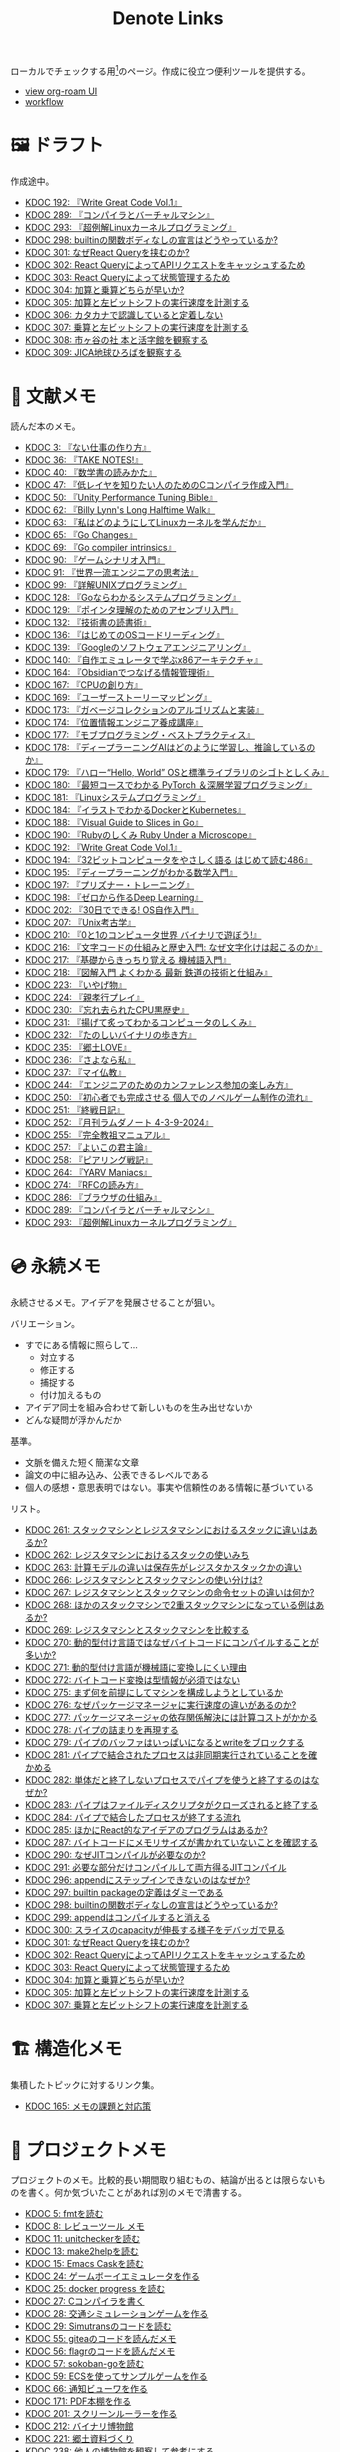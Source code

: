 #+title: Denote Links

ローカルでチェックする用[fn:1]のページ。作成に役立つ便利ツールを提供する。

#+begin_export html
<p>
<img src="https://github.com/kijimaD/roam/actions/workflows/publish.yml/badge.svg"></img>
<img src="https://github.com/kijimaD/roam/actions/workflows/lint.yml/badge.svg"></img>
<img src="https://github.com/kijimaD/roam/actions/workflows/pdf.yml/badge.svg"></img>
</p>
#+end_export

- [[https://kijimad.github.io/roam-ui/][view org-roam UI]]
- [[id:fad0d446-fe06-4614-af63-a0c5ecc11c9c][workflow]]

* 🖼️ ドラフト

作成途中。

#+BEGIN: denote-links :regexp "_draft.*org"
- [[denote:20240617T152502][KDOC 192: 『Write Great Code Vol.1』]]
- [[denote:20241116T014236][KDOC 289: 『コンパイラとバーチャルマシン』]]
- [[denote:20241117T002732][KDOC 293: 『超例解Linuxカーネルプログラミング』]]
- [[denote:20241119T010927][KDOC 298: builtinの関数ボディなしの宣言はどうやっているか?]]
- [[denote:20241121T225809][KDOC 301: なぜReact Queryを挟むのか?]]
- [[denote:20241121T230340][KDOC 302: React QueryによってAPIリクエストをキャッシュするため]]
- [[denote:20241121T230434][KDOC 303: React Queryによって状態管理するため]]
- [[denote:20241122T231155][KDOC 304: 加算と乗算どちらが早いか?]]
- [[denote:20241123T012402][KDOC 305: 加算と左ビットシフトの実行速度を計測する]]
- [[denote:20241123T022106][KDOC 306: カタカナで認識していると定着しない]]
- [[denote:20241123T090824][KDOC 307: 乗算と左ビットシフトの実行速度を計測する]]
- [[denote:20241123T162333][KDOC 308: 市ヶ谷の社 本と活字館を観察する]]
- [[denote:20241123T162415][KDOC 309: JICA地球ひろばを観察する]]
#+END:

* 📖 文献メモ

読んだ本のメモ。

#+BEGIN: denote-links :regexp "_book.*org"
- [[denote:20221027T235104][KDOC 3: 『ない仕事の作り方』]]
- [[denote:20231008T203658][KDOC 36: 『TAKE NOTES!』]]
- [[denote:20231009T192328][KDOC 40: 『数学書の読みかた』]]
- [[denote:20231014T191829][KDOC 47: 『低レイヤを知りたい人のためのCコンパイラ作成入門』]]
- [[denote:20231027T141432][KDOC 50: 『Unity Performance Tuning Bible』]]
- [[denote:20231225T004405][KDOC 62: 『Billy Lynn's Long Halftime Walk』]]
- [[denote:20240105T215847][KDOC 63: 『私はどのようにしてLinuxカーネルを学んだか』]]
- [[denote:20240129T011433][KDOC 65: 『Go Changes』]]
- [[denote:20240203T223724][KDOC 69: 『Go compiler intrinsics』]]
- [[denote:20240212T104959][KDOC 90: 『ゲームシナリオ入門』]]
- [[denote:20240212T234008][KDOC 91: 『世界一流エンジニアの思考法』]]
- [[denote:20240219T221805][KDOC 99: 『詳解UNIXプログラミング』]]
- [[denote:20240324T122926][KDOC 128: 『Goならわかるシステムプログラミング』]]
- [[denote:20240324T214548][KDOC 129: 『ポインタ理解のためのアセンブリ入門』]]
- [[denote:20240327T234430][KDOC 132: 『技術書の読書術』]]
- [[denote:20240401T214231][KDOC 136: 『はじめてのOSコードリーディング』]]
- [[denote:20240427T010358][KDOC 139: 『Googleのソフトウェアエンジニアリング』]]
- [[denote:20240427T113714][KDOC 140: 『自作エミュレータで学ぶx86アーキテクチャ』]]
- [[denote:20240504T163507][KDOC 164: 『Obsidianでつなげる情報管理術』]]
- [[denote:20240505T160356][KDOC 167: 『CPUの創り方』]]
- [[denote:20240509T143103][KDOC 169: 『ユーザーストーリーマッピング』]]
- [[denote:20240513T142542][KDOC 173: 『ガベージコレクションのアルゴリズムと実装』]]
- [[denote:20240515T165029][KDOC 174: 『位置情報エンジニア養成講座』]]
- [[denote:20240523T005146][KDOC 177: 『モブプログラミング・ベストプラクティス』]]
- [[denote:20240523T195352][KDOC 178: 『ディープラーニングAIはどのように学習し、推論しているのか』]]
- [[denote:20240529T002323][KDOC 179: 『ハロー“Hello, World” OSと標準ライブラリのシゴトとしくみ』]]
- [[denote:20240531T103824][KDOC 180: 『最短コースでわかる PyTorch ＆深層学習プログラミング』]]
- [[denote:20240601T120632][KDOC 181: 『Linuxシステムプログラミング』]]
- [[denote:20240605T103458][KDOC 184: 『イラストでわかるDockerとKubernetes』]]
- [[denote:20240608T113006][KDOC 188: 『Visual Guide to Slices in Go』]]
- [[denote:20240612T133312][KDOC 190: 『Rubyのしくみ Ruby Under a Microscope』]]
- [[denote:20240617T152502][KDOC 192: 『Write Great Code Vol.1』]]
- [[denote:20240628T004924][KDOC 194: 『32ビットコンピュータをやさしく語る はじめて読む486』]]
- [[denote:20240629T235112][KDOC 195: 『ディープラーニングがわかる数学入門』]]
- [[denote:20240708T214636][KDOC 197: 『プリズナー・トレーニング』]]
- [[denote:20240709T000150][KDOC 198: 『ゼロから作るDeep Learning』]]
- [[denote:20240717T223527][KDOC 202: 『30日でできる! OS自作入門』]]
- [[denote:20240725T004051][KDOC 207: 『Unix考古学』]]
- [[denote:20240803T161124][KDOC 210: 『0と1のコンピュータ世界 バイナリで遊ぼう!』]]
- [[denote:20240810T122131][KDOC 216: 『文字コードの仕組みと歴史入門: なぜ文字化けは起こるのか』]]
- [[denote:20240810T122445][KDOC 217: 『基礎からきっちり覚える 機械語入門』]]
- [[denote:20240810T122601][KDOC 218: 『図解入門 よくわかる 最新 鉄道の技術と仕組み』]]
- [[denote:20240822T234552][KDOC 223: 『いやげ物』]]
- [[denote:20240822T235059][KDOC 224: 『親孝行プレイ』]]
- [[denote:20240828T192618][KDOC 230: 『忘れ去られたCPU黒歴史』]]
- [[denote:20240829T174031][KDOC 231: 『揚げて炙ってわかるコンピュータのしくみ』]]
- [[denote:20240831T112344][KDOC 232: 『たのしいバイナリの歩き方』]]
- [[denote:20240908T140125][KDOC 235: 『郷土LOVE』]]
- [[denote:20240908T140156][KDOC 236: 『さよなら私』]]
- [[denote:20240908T140226][KDOC 237: 『マイ仏教』]]
- [[denote:20240919T215334][KDOC 244: 『エンジニアのためのカンファレンス参加の楽しみ方』]]
- [[denote:20241005T203404][KDOC 250: 『初心者でも完成させる 個人でのノベルゲーム制作の流れ』]]
- [[denote:20241006T203012][KDOC 251: 『終戦日記』]]
- [[denote:20241009T091810][KDOC 252: 『月刊ラムダノート 4-3-9-2024』]]
- [[denote:20241027T201315][KDOC 255: 『完全教祖マニュアル』]]
- [[denote:20241031T192217][KDOC 257: 『よいこの君主論』]]
- [[denote:20241102T084716][KDOC 258: 『ピアリング戦記』]]
- [[denote:20241103T121759][KDOC 264: 『YARV Maniacs』]]
- [[denote:20241105T170010][KDOC 274: 『RFCの読み方』]]
- [[denote:20241115T135633][KDOC 286: 『ブラウザの仕組み』]]
- [[denote:20241116T014236][KDOC 289: 『コンパイラとバーチャルマシン』]]
- [[denote:20241117T002732][KDOC 293: 『超例解Linuxカーネルプログラミング』]]
#+END:

* 💿 永続メモ

永続させるメモ。アイデアを発展させることが狙い。

バリエーション。

- すでにある情報に照らして...
  - 対立する
  - 修正する
  - 捕捉する
  - 付け加えるもの
- アイデア同士を組み合わせて新しいものを生み出せないか
- どんな疑問が浮かんだか

基準。

- 文脈を備えた短く簡潔な文章
- 論文の中に組み込み、公表できるレベルである
- 個人の感想・意思表明ではない。事実や信頼性のある情報に基づいている

リスト。

#+BEGIN: denote-links :regexp "_permanent.*org"
- [[denote:20241103T093429][KDOC 261: スタックマシンとレジスタマシンにおけるスタックに違いはあるか?]]
- [[denote:20241103T102927][KDOC 262: レジスタマシンにおけるスタックの使いみち]]
- [[denote:20241103T103630][KDOC 263: 計算モデルの違いは保存先がレジスタかスタックかの違い]]
- [[denote:20241104T003113][KDOC 266: レジスタマシンとスタックマシンの使い分けは?]]
- [[denote:20241104T003226][KDOC 267: レジスタマシンとスタックマシンの命令セットの違いは何か?]]
- [[denote:20241104T003551][KDOC 268: ほかのスタックマシンで2重スタックマシンになっている例はあるか?]]
- [[denote:20241104T011233][KDOC 269: レジスタマシンとスタックマシンを比較する]]
- [[denote:20241104T091512][KDOC 270: 動的型付け言語ではなぜバイトコードにコンパイルすることが多いか?]]
- [[denote:20241104T093353][KDOC 271: 動的型付け言語が機械語に変換しにくい理由]]
- [[denote:20241104T143835][KDOC 272: バイトコード変換は型情報が必須ではない]]
- [[denote:20241107T232232][KDOC 275: まず何を前提にしてマシンを構成しようとしているか]]
- [[denote:20241109T111953][KDOC 276: なぜパッケージマネージャに実行速度の違いがあるのか?]]
- [[denote:20241109T113144][KDOC 277: パッケージマネージャの依存関係解決には計算コストがかかる]]
- [[denote:20241109T134521][KDOC 278: パイプの詰まりを再現する]]
- [[denote:20241109T135333][KDOC 279: パイプのバッファはいっぱいになるとwriteをブロックする]]
- [[denote:20241109T173824][KDOC 281: パイプで結合されたプロセスは非同期実行されていることを確かめる]]
- [[denote:20241109T174614][KDOC 282: 単体だと終了しないプロセスでパイプを使うと終了するのはなぜか?]]
- [[denote:20241109T180827][KDOC 283: パイプはファイルディスクリプタがクローズされると終了する]]
- [[denote:20241109T182138][KDOC 284: パイプで結合したプロセスが終了する流れ]]
- [[denote:20241115T105209][KDOC 285: ほかにReact的なアイデアのプログラムはあるか?]]
- [[denote:20241115T154906][KDOC 287: バイトコードにメモリサイズが書かれていないことを確認する]]
- [[denote:20241116T131247][KDOC 290: なぜJITコンパイルが必要なのか?]]
- [[denote:20241116T135941][KDOC 291: 必要な部分だけコンパイルして両方得るJITコンパイル]]
- [[denote:20241119T004907][KDOC 296: appendにステップインできないのはなぜか?]]
- [[denote:20241119T005803][KDOC 297: builtin packageの定義はダミーである]]
- [[denote:20241119T010927][KDOC 298: builtinの関数ボディなしの宣言はどうやっているか?]]
- [[denote:20241119T084548][KDOC 299: appendはコンパイルすると消える]]
- [[denote:20241119T231512][KDOC 300: スライスのcapacityが伸長する様子をデバッガで見る]]
- [[denote:20241121T225809][KDOC 301: なぜReact Queryを挟むのか?]]
- [[denote:20241121T230340][KDOC 302: React QueryによってAPIリクエストをキャッシュするため]]
- [[denote:20241121T230434][KDOC 303: React Queryによって状態管理するため]]
- [[denote:20241122T231155][KDOC 304: 加算と乗算どちらが早いか?]]
- [[denote:20241123T012402][KDOC 305: 加算と左ビットシフトの実行速度を計測する]]
- [[denote:20241123T090824][KDOC 307: 乗算と左ビットシフトの実行速度を計測する]]
#+END:

* 🏗 構造化メモ

集積したトピックに対するリンク集。

#+BEGIN: denote-links :regexp "_structure.*org"
- [[denote:20240504T224810][KDOC 165: メモの課題と対応策]]
#+END:

* 📝 プロジェクトメモ
プロジェクトのメモ。比較的長い期間取り組むもの、結論が出るとは限らないものを書く。何か気づいたことがあれば別のメモで清書する。

#+BEGIN: denote-links :regexp "_project.*org"
- [[denote:20221118T002048][KDOC 5: fmtを読む]]
- [[denote:20221201T225506][KDOC 8: レビューツール メモ]]
- [[denote:20221211T125426][KDOC 11: unitcheckerを読む]]
- [[denote:20221217T192846][KDOC 13: make2helpを読む]]
- [[denote:20221231T215937][KDOC 15: Emacs Caskを読む]]
- [[denote:20230319T130040][KDOC 24: ゲームボーイエミュレータを作る]]
- [[denote:20230527T000152][KDOC 25: docker progress を読む]]
- [[denote:20230815T231456][KDOC 27: Cコンパイラを書く]]
- [[denote:20230909T204817][KDOC 28: 交通シミュレーションゲームを作る]]
- [[denote:20230910T231044][KDOC 29: Simutransのコードを読む]]
- [[denote:20231108T131646][KDOC 55: giteaのコードを読んだメモ]]
- [[denote:20231111T135147][KDOC 56: flagrのコードを読んだメモ]]
- [[denote:20231116T225938][KDOC 57: sokoban-goを読む]]
- [[denote:20231128T074518][KDOC 59: ECSを使ってサンプルゲームを作る]]
- [[denote:20240130T235419][KDOC 66: 通知ビューワを作る]]
- [[denote:20240511T103303][KDOC 171: PDF本棚を作る]]
- [[denote:20240715T214607][KDOC 201: スクリーンルーラーを作る]]
- [[denote:20240806T115522][KDOC 212: バイナリ博物館]]
- [[denote:20240813T084326][KDOC 221: 郷土資料づくり]]
- [[denote:20240908T180537][KDOC 238: 他人の博物館を観察して参考にする]]
#+END:

* ✏ エッセイ

日々考えたこと。1つのアイデアを表現する。

- 思いついた個人の感想
- あまりに個人の感想なものは消す

リスト。

#+BEGIN: denote-links :regexp "_essay.*org"
- [[denote:20221026T102641][KDOC 1: denoteを使う]]
- [[denote:20221027T234844][KDOC 2: 仕事場]]
- [[denote:20221102T234233][KDOC 4: テッキーな人たち]]
- [[denote:20221119T014132][KDOC 6: 教育サービス会社を退職した]]
- [[denote:20221119T014335][KDOC 7: ドローン・地図関係の会社に入社した]]
- [[denote:20221205T020840][KDOC 9: 上には上のオタクがいる]]
- [[denote:20221210T014600][KDOC 10: より理解するための基準]]
- [[denote:20221213T005128][KDOC 12: 出力することで理解を確かにする]]
- [[denote:20221225T201727][KDOC 14: 外に出てなかった頃の自分へのアドバイス]]
- [[denote:20230101T175751][KDOC 16: 2022年のまとめ]]
- [[denote:20230105T205739][KDOC 17: 社外の人と開発するコツ]]
- [[denote:20230301T234645][KDOC 21: 仕事のように集中する]]
- [[denote:20230723T121639][KDOC 26: 深く知る]]
- [[denote:20231008T024245][KDOC 32: 『呪術廻戦』を見た]]
- [[denote:20231008T122341][KDOC 34: 上京してよかったこと]]
- [[denote:20231008T150508][KDOC 35: 赤羽を歩いた]]
- [[denote:20231009T140029][KDOC 37: 達成のしかた。トップダウンvsボトムアップ]]
- [[denote:20231009T155942][KDOC 38: ツェッテルカステンのやり方]]
- [[denote:20231009T163508][KDOC 39: ツェッテルカステンとwikiの違いは、考えか事実か]]
- [[denote:20231009T201702][KDOC 41: 言語仕様書、RFC、数学の難しさは字面通りではないことにある]]
- [[denote:20231010T230145][KDOC 43: 行き詰まったとき別のことをやるのに罪悪感を感じなくていい]]
- [[denote:20231010T230809][KDOC 44: 多対多のことに対して落胆するのを克服する]]
- [[denote:20231014T195530][KDOC 48: 三角関数で単位円を使う理由]]
- [[denote:20231103T111001][KDOC 51: 1次情報を読む人々]]
- [[denote:20231118T023047][KDOC 58: 仕事でやるのが一番早い]]
- [[denote:20231223T004157][KDOC 60: ネット広告がクソな理由]]
- [[denote:20231223T005138][KDOC 61: 競争と認識することでモチベーションを上げる]]
- [[denote:20240106T092116][KDOC 64: バトルディッガー編のゲームデザインメモ]]
- [[denote:20240203T020208][KDOC 67: 2023年のまとめ]]
- [[denote:20240203T035741][KDOC 68: 好きの程度]]
- [[denote:20240203T235748][KDOC 70: 聖地巡礼したくなる要素は何か]]
- [[denote:20240204T105547][KDOC 71: KDOCエントリの書き方]]
- [[denote:20240207T001630][KDOC 75: 動植物が一切出ない雪山サバイバル映画]]
- [[denote:20240207T092747][KDOC 77: 検証する方法があると理解が進む]]
- [[denote:20240210T200104][KDOC 85: 元気に動くUnix on PDP-7を見て連綿と続く歴史を感じた]]
- [[denote:20240210T220912][KDOC 87: なぜRFCの内容を理解できないのか]]
- [[denote:20240213T013922][KDOC 92: 何も覚えてなくてショックを覚えた]]
- [[denote:20240219T225359][KDOC 100: 細かいことを気にせず進める]]
- [[denote:20240221T210823][KDOC 101: 先にインターフェースを文書化するとやりやすい]]
- [[denote:20240224T021232][KDOC 102: 応答不可な時間帯を作って集中する]]
- [[denote:20240224T025714][KDOC 103: ゆるいインターネット断ちのやり方]]
- [[denote:20240224T030106][KDOC 104: やりたいことが多すぎる]]
- [[denote:20240224T170414][KDOC 105: 誰かにとってはローカルニュース]]
- [[denote:20240225T194805][KDOC 110: やりたいことに共通すること]]
- [[denote:20240226T192333][KDOC 111: tarは Tape Archive の略]]
- [[denote:20240228T003028][KDOC 112: 何を優先するかが重要]]
- [[denote:20240301T235312][KDOC 116: コードへの過大評価]]
- [[denote:20240302T015305][KDOC 117: spacious-padding.elが最高だった]]
- [[denote:20240302T024538][KDOC 118: ハックできる認知範囲を増やす]]
- [[denote:20240304T005822][KDOC 119: ベル研究所のショッキングな壁の色]]
- [[denote:20240313T202310][KDOC 120: Git LFS反映には削除が必要]]
- [[denote:20240314T212016][KDOC 122: Linuxカーネル知識の全体像を把握する]]
- [[denote:20240324T120408][KDOC 127: ChromeのPDFビューワでしおりを使う]]
- [[denote:20240324T222331][KDOC 130: アセンブラの手っ取り早い学び方]]
- [[denote:20240330T151304][KDOC 134: スライド作りに適した道具]]
- [[denote:20240331T160315][KDOC 135: スライドのショーケース作り]]
- [[denote:20240501T023710][KDOC 148: ミンサガリマスターが最高のリマスターだった]]
- [[denote:20240501T104911][KDOC 149: 一歩引いて考えるためのことば]]
- [[denote:20240501T152929][KDOC 150: メモに関連を作れない理由]]
- [[denote:20240502T172812][KDOC 153: すでにあるメモから、関連させられないか考える]]
- [[denote:20240502T173223][KDOC 154: よくないメモの例]]
- [[denote:20240502T175719][KDOC 155: 文献メモには内容のメモしか書かないようにする]]
- [[denote:20240503T175611][KDOC 156: 深く理解できないのは疑問を持たないから]]
- [[denote:20240503T181657][KDOC 157: 今のメモで足りないこと]]
- [[denote:20240503T192408][KDOC 158: 記録として書くだけでは意味がない]]
- [[denote:20240504T133130][KDOC 161: KDOCの目的]]
- [[denote:20240505T012745][KDOC 166: KDOCは何ではない]]
- [[denote:20240506T124926][KDOC 168: メモに書く必要のないこと]]
- [[denote:20240519T002703][KDOC 176: 芸術家が期限内に作品を完成させる方法から学ぶ]]
- [[denote:20240623T212808][KDOC 193: 共通言語として役立つプログラミング言語]]
- [[denote:20240704T211631][KDOC 196: 気乗りしない仕事に意味を見出す]]
- [[denote:20240710T145136][KDOC 199: 文書づくりの仕事で事前に決めておくこと]]
- [[denote:20240718T002818][KDOC 203: 必要性のある状況が学ばせる]]
- [[denote:20240720T194224][KDOC 204: 知らない分野の学びかた]]
- [[denote:20240729T234009][KDOC 209: 新しいものを生み出すためには詳しくなければならない]]
- [[denote:20240803T214146][KDOC 211: リアルな都市形成シミュレーションゲームに必要な要素]]
- [[denote:20240810T073930][KDOC 215: 運動習慣を身につけるヒント]]
- [[denote:20240811T194523][KDOC 219: 腕立て腹筋は難しいことを認識しなければならない]]
- [[denote:20240811T212454][KDOC 220: 興味を喚起する方法]]
- [[denote:20240907T233431][KDOC 234: 印刷博物館を観察する]]
- [[denote:20240908T184758][KDOC 239: 警察博物館を観察する]]
- [[denote:20240908T194251][KDOC 240: 漱石山房記念館を観察する]]
- [[denote:20240916T162053][KDOC 242: 鳩山会館を観察する]]
- [[denote:20240923T183426][KDOC 247: 釣り文化資料館を観察する]]
- [[denote:20240923T183506][KDOC 248: 東京おもちゃ美術館を観察する]]
- [[denote:20240923T183525][KDOC 249: 消防博物館を観察する]]
- [[denote:20241030T184511][KDOC 256: 有害コンテンツをフィルタリングする指針]]
- [[denote:20241103T172630][KDOC 265: 昭和記念館を観察する]]
- [[denote:20241104T172847][KDOC 273: 自分で作るときの参考にするつもりで見ると発見がある]]
- [[denote:20241115T185022][KDOC 288: DNSフィルタリングで有害コンテンツをブロックする]]
- [[denote:20241116T171021][KDOC 292: 古代オリエント博物館を観察する]]
- [[denote:20241123T022106][KDOC 306: カタカナで認識していると定着しない]]
- [[denote:20241123T162333][KDOC 308: 市ヶ谷の社 本と活字館を観察する]]
- [[denote:20241123T162415][KDOC 309: JICA地球ひろばを観察する]]
#+END:

* ⌨ Wiki

調べればわかることを、書いておきたいこともある。具体的な手順や動作を記したメモ。

#+BEGIN: denote-links :regexp "_wiki.*org"
- [[denote:20231010T091308][KDOC 42: EbitenUIで動的に画像を書き換える]]
- [[denote:20231014T125935][KDOC 45: プログラミング言語の内部的な違いをアセンブリから調べる]]
- [[denote:20231014T171444][KDOC 46: Goの宣言構文がCと異なる理由]]
- [[denote:20231103T214003][KDOC 52: Goで構造体がインターフェースを実装しているか確認する]]
- [[denote:20231103T214045][KDOC 53: Goで独自定義のエラーをconstにする]]
- [[denote:20231104T094840][KDOC 54: Goのiotaの仕組み]]
- [[denote:20240206T010954][KDOC 72: org-modeのHTMLエクスポート時に結果だけを表示する]]
- [[denote:20240206T225726][KDOC 73: odでファイルの中身をN進数で見る]]
- [[denote:20240206T225919][KDOC 74: The input device is not a TTYを理解する]]
- [[denote:20240207T014102][KDOC 76: コンテナでLocaleを設定する]]
- [[denote:20240207T095628][KDOC 78: org-modeで脚注を再割り振りする]]
- [[denote:20240207T201038][KDOC 79: Localeの標準的な紙のサイズとは]]
- [[denote:20240207T203227][KDOC 80: 「あ」がどうして343 201 202になるのか]]
- [[denote:20240208T215527][KDOC 81: iframeの制約]]
- [[denote:20240209T005055][KDOC 82: errors.Unwrapを読む]]
- [[denote:20240209T111023][KDOC 83: CORSを確認する]]
- [[denote:20240209T112755][KDOC 84: いろんなサイトでOPTIONSメソッドを送ったときのレスポンスヘッダーを見る]]
- [[denote:20240210T220439][KDOC 86: errors.Is()の比較ロジック]]
- [[denote:20240210T221504][KDOC 88: ファイルの詳細を調べるstatコマンド]]
- [[denote:20240210T224303][KDOC 89: コアダンプの語源]]
- [[denote:20240213T094738][KDOC 93: Access-Control-Allow-Headersを調べた]]
- [[denote:20240213T235930][KDOC 94: 2>&1の意味]]
- [[denote:20240214T224307][KDOC 95: なぜjson.Unmarshalの引数はバイト列なのか]]
- [[denote:20240217T002258][KDOC 96: errors.As()の使い方]]
- [[denote:20240217T152645][KDOC 97: Partial Contentの使いどころ]]
- [[denote:20240218T162607][KDOC 98: org-roam-node-findでエントリが出なくなったときの直し方]]
- [[denote:20240225T172419][KDOC 106: Linuxでアーキテクチャ名を調べる]]
- [[denote:20240225T172456][KDOC 107: システムコールを調べる]]
- [[denote:20240225T173428][KDOC 108: manのセクション番号を調べる]]
- [[denote:20240225T174224][KDOC 109: 発行システムコールを調べる]]
- [[denote:20240228T202130][KDOC 114: IndexedDBの使い道]]
- [[denote:20240301T205049][KDOC 115: 負の値が関わる剰余挙動の違い]]
- [[denote:20240313T221722][KDOC 121: Goでローカルパッケージをインストールする]]
- [[denote:20240315T114639][KDOC 123: HandleFuncとは何か]]
- [[denote:20240316T132944][KDOC 124: go-dlv.elを使う]]
- [[denote:20240317T101828][KDOC 125: /procのマニュアルを調べる]]
- [[denote:20240320T195316][KDOC 126: xxdでファイルをバイナリで見る]]
- [[denote:20240325T204305][KDOC 131: 今さらOpenAPI v3.1の変更点を知る]]
- [[denote:20240420T224401][KDOC 137: 簡単にプロセスの使用メモリを確認する]]
- [[denote:20240421T010312][KDOC 138: Goプロファイラの使いかた]]
- [[denote:20240427T120833][KDOC 141: Cのポインタ操作をアセンブリで見る]]
- [[denote:20240427T182744][KDOC 142: データセグメントの使い分けを試す]]
- [[denote:20240427T184254][KDOC 143: Cの添字記法は単なるシンタックスシュガーである]]
- [[denote:20240428T105206][KDOC 144: データ型によるサイズの違いを確かめる]]
- [[denote:20240429T125828][KDOC 145: 見てわかるGoアセンブリの違い]]
- [[denote:20240430T111500][KDOC 146: org-roam-uiをデプロイした]]
- [[denote:20240430T183500][KDOC 147: GITHUB_TOKENを使ってgit pushするとトリガーされない]]
- [[denote:20240501T161813][KDOC 151: Goコンパイラの定数式の埋め込みをみる]]
- [[denote:20240501T165757][KDOC 152: Dependabotが作ったPRでワークフローが失敗する理由]]
- [[denote:20240504T020747][KDOC 159: テクスチャとスプライトの違い]]
- [[denote:20240504T102310][KDOC 160: 見下ろし型2Dゲームにおけるレイキャティングの例]]
- [[denote:20240504T154649][KDOC 162: セグメンテーションとページングの違い]]
- [[denote:20240504T154953][KDOC 163: セグメンテーションとページングのユースケース]]
- [[denote:20240511T041838][KDOC 170: PDFしおりを使いやすくする]]
- [[denote:20240511T182850][KDOC 172: 関数呼び出しで起きていること]]
- [[denote:20240518T230237][KDOC 175: ANSIエスケープシーケンスのスタイリングを理解する]]
- [[denote:20240601T121521][KDOC 182: ブロックサイズの違いによるパフォーマンスへの影響を調べる]]
- [[denote:20240604T174816][KDOC 183: イメージビルド時にツール側のキャッシュを使う]]
- [[denote:20240605T205919][KDOC 185: コンテナの中身をホストマシンにダンプして理解する]]
- [[denote:20240605T211653][KDOC 186: コンテナ実行環境の設定ファイルを見る]]
- [[denote:20240608T011926][KDOC 187: psでプロセスツリーを見て理解する]]
- [[denote:20240612T011737][KDOC 189: Goでスライスがどのように保存されているか調べる]]
- [[denote:20240616T162253][KDOC 191: 仕様を検証するツールも提供するとよい]]
- [[denote:20240714T172201][KDOC 200: X windowのログを見る]]
- [[denote:20240720T210830][KDOC 205: エラーと例外の違い]]
- [[denote:20240723T001436][KDOC 206: バイト数を直感的に把握する]]
- [[denote:20240728T215234][KDOC 208: 宣言と定義の違い]]
- [[denote:20240807T232803][KDOC 213: PNG画像のバイナリを眺める]]
- [[denote:20240808T203454][KDOC 214: テンソルを確認する]]
- [[denote:20240820T181738][KDOC 222: curlでTLSのバージョン制限を確認する]]
- [[denote:20240824T173305][KDOC 225: mallocをアセンブラで見る]]
- [[denote:20240824T190333][KDOC 226: 任意のアドレスに読み書きする]]
- [[denote:20240825T101916][KDOC 227: フィールド定義の順番によってメモリサイズが変わることがある]]
- [[denote:20240825T193415][KDOC 228: 変数を書いた順番とアドレスの関係はコンパイラによって異なる]]
- [[denote:20240827T003657][KDOC 229: 浮動小数点を手計算する]]
- [[denote:20240831T202553][KDOC 233: Ubuntuでシステムコール番号を調べる]]
- [[denote:20240914T201947][KDOC 241: jpg画像のバイナリを眺める]]
- [[denote:20240919T002306][KDOC 243: シフト演算命令に変換されるのを確かめる]]
- [[denote:20240921T003646][KDOC 245: パックしたデータ型がどのように保存されているか見る]]
- [[denote:20240921T111620][KDOC 246: 浮動小数点の誤差を体感する]]
- [[denote:20241010T004623][KDOC 253: GoでN段階に可変長引数を渡す]]
- [[denote:20241017T190613][KDOC 254: ジョブプロセスがSleepしていた理由]]
- [[denote:20241102T103338][KDOC 260: プロセスがSleepになるのを再現する]]
- [[denote:20241109T172124][KDOC 280: パイプで結合されたプロセスは非同期実行されている]]
- [[denote:20241117T232525][KDOC 294: errorsは標準ライブラリと外部ライブラリで異なる]]
- [[denote:20241118T203644][KDOC 295: LANでDNSフィルタリングする流れ]]
#+END:

* 画像一覧
評価して、drawio用の空の画像ファイルを追加する。

#+caption: ファイル名フォーマットに沿った画像ファイルを生成する(評価して使う)
#+begin_src emacs-lisp :results none :eval no
  (let* ((date-string (format-time-string "%Y%m%d"))
         (name (read-from-minibuffer "filename? "))
         (format-string (format "images/%s-%s.drawio.svg" date-string name)))
    (write-region "" nil format-string))
#+end_src

ファイル名のコピペ用。

#+caption: orgフォーマットのリンク。orgリンクで出力すると変換が重くなるので、HTMLで出力する
#+begin_src emacs-lisp :results raw :wrap EXPORT html
  (let ((files (directory-files "images" nil "\.\\(png\\|svg\\)")))
    (let (result)
      (dolist (file files)
        (setq result (cons (format "[[file:images/%s]]" file) result)))
      (mapconcat 'identity result " </br>\n")))
#+end_src

#+RESULTS:
#+begin_EXPORT html
[[file:images/20241117-kousei.drawio.svg]] </br>
[[file:images/20241109-rw.drawio.svg]] </br>
[[file:images/20241109-pipe.drawio.svg]] </br>
[[file:images/20241109-frame.drawio.svg]] </br>
[[file:images/20240707-prepend.drawio.svg]] </br>
[[file:images/20240707-include.drawio.svg]] </br>
[[file:images/20240707-hash.drawio.svg]] </br>
[[file:images/20240626-rbasic.drawio.svg]] </br>
[[file:images/20240626-ocm.drawio.svg]] </br>
[[file:images/20240626-class.drawio.svg]] </br>
[[file:images/20240623-stack.drawio.svg]] </br>
[[file:images/20240623-special.drawio.svg]] </br>
[[file:images/20240623-method.drawio.svg]] </br>
[[file:images/20240623-local.drawio.svg]] </br>
[[file:images/20240623-inner.drawio.svg]] </br>
[[file:images/20240623-dynamic.drawio.svg]] </br>
[[file:images/20240601-stack.drawio.svg]] </br>
[[file:images/20240519-art.drawio.svg]] </br>
[[file:images/20240504-raycast.drawio.svg]] </br>
[[file:images/20240504-flow.drawio.svg]] </br>
[[file:images/20240430-history.drawio.svg]] </br>
[[file:images/20240314-linux.drawio.svg]] </br>
[[file:images/20240219-data.drawio.svg]] </br>
[[file:images/20240212-data.drawio.svg]] </br>
[[file:images/20240211-scenario.drawio.svg]] </br>
[[file:images/20240210-unwrap.drawio.svg]] </br>
[[file:images/20240209-iframe.drawio.svg]] </br>
[[file:images/20231015-denote.drawio.svg]] </br>
[[file:images/20231014-pointer.drawio.svg]] </br>
[[file:images/20231014-exec.drawio.svg]] </br>
[[file:images/20230816-tree.drawio.svg]] </br>
[[file:images/20230527-progress.drawio.svg]] </br>
[[file:images/20230521-parallel.drawio.svg]] </br>
[[file:images/20230520-web.drawio.svg]] </br>
[[file:images/20230226004543-H6jQpJeEsi.png]] </br>
[[file:images/20230219200923-GI4NyKiVWY.png]] </br>
[[file:images/20230206232618-LujVM0typy.png]] </br>
[[file:images/20230206232204-zkfeUoQcQh.png]] </br>
[[file:images/20230206221548-G3FG1GRFEV.png]] </br>
[[file:images/20230206221532-93SxrlWvaH.png]] </br>
[[file:images/20230206221517-zRUUkeqGql.png]] </br>
[[file:images/20230206221505-u5MbB9yw6U.png]] </br>
[[file:images/20230206221451-IwXDFrgfiw.png]] </br>
[[file:images/20230206221435-Xgfe0VbEjM.png]] </br>
[[file:images/20230206221415-le58S6Wo0w.png]] </br>
[[file:images/20230206221359-bzQPfJvXEu.png]] </br>
[[file:images/20230206221343-VCXtSaBOae.png]] </br>
[[file:images/20230206221312-isxqxf5fpo.png]] </br>
[[file:images/20230206220952-Wn8bXbkbzF.svg]] </br>
[[file:images/20230206220952-Wn8bXbkbzF.png]]
#+end_EXPORT

画像のプレビュー用。

#+caption: 画像をプレビューする
#+begin_src emacs-lisp :results raw :wrap EXPORT html
  (let ((files (directory-files "images" nil "\.\\(png\\|svg\\)")))
    (let (result)
      (dolist (file files)
        (setq result (cons (format "<figure><img src='images/%s' width='300px'><figcaption>-- images/%s</figcaption></figure>" file file file) result)))
      (mapconcat 'identity result "<hr size='5px'>\n")))
#+end_src

#+RESULTS:
#+begin_EXPORT html
<figure><img src='images/20241117-kousei.drawio.svg' width='300px'><figcaption>-- images/20241117-kousei.drawio.svg</figcaption></figure><hr size='5px'>
<figure><img src='images/20241109-rw.drawio.svg' width='300px'><figcaption>-- images/20241109-rw.drawio.svg</figcaption></figure><hr size='5px'>
<figure><img src='images/20241109-pipe.drawio.svg' width='300px'><figcaption>-- images/20241109-pipe.drawio.svg</figcaption></figure><hr size='5px'>
<figure><img src='images/20241109-frame.drawio.svg' width='300px'><figcaption>-- images/20241109-frame.drawio.svg</figcaption></figure><hr size='5px'>
<figure><img src='images/20240707-prepend.drawio.svg' width='300px'><figcaption>-- images/20240707-prepend.drawio.svg</figcaption></figure><hr size='5px'>
<figure><img src='images/20240707-include.drawio.svg' width='300px'><figcaption>-- images/20240707-include.drawio.svg</figcaption></figure><hr size='5px'>
<figure><img src='images/20240707-hash.drawio.svg' width='300px'><figcaption>-- images/20240707-hash.drawio.svg</figcaption></figure><hr size='5px'>
<figure><img src='images/20240626-rbasic.drawio.svg' width='300px'><figcaption>-- images/20240626-rbasic.drawio.svg</figcaption></figure><hr size='5px'>
<figure><img src='images/20240626-ocm.drawio.svg' width='300px'><figcaption>-- images/20240626-ocm.drawio.svg</figcaption></figure><hr size='5px'>
<figure><img src='images/20240626-class.drawio.svg' width='300px'><figcaption>-- images/20240626-class.drawio.svg</figcaption></figure><hr size='5px'>
<figure><img src='images/20240623-stack.drawio.svg' width='300px'><figcaption>-- images/20240623-stack.drawio.svg</figcaption></figure><hr size='5px'>
<figure><img src='images/20240623-special.drawio.svg' width='300px'><figcaption>-- images/20240623-special.drawio.svg</figcaption></figure><hr size='5px'>
<figure><img src='images/20240623-method.drawio.svg' width='300px'><figcaption>-- images/20240623-method.drawio.svg</figcaption></figure><hr size='5px'>
<figure><img src='images/20240623-local.drawio.svg' width='300px'><figcaption>-- images/20240623-local.drawio.svg</figcaption></figure><hr size='5px'>
<figure><img src='images/20240623-inner.drawio.svg' width='300px'><figcaption>-- images/20240623-inner.drawio.svg</figcaption></figure><hr size='5px'>
<figure><img src='images/20240623-dynamic.drawio.svg' width='300px'><figcaption>-- images/20240623-dynamic.drawio.svg</figcaption></figure><hr size='5px'>
<figure><img src='images/20240601-stack.drawio.svg' width='300px'><figcaption>-- images/20240601-stack.drawio.svg</figcaption></figure><hr size='5px'>
<figure><img src='images/20240519-art.drawio.svg' width='300px'><figcaption>-- images/20240519-art.drawio.svg</figcaption></figure><hr size='5px'>
<figure><img src='images/20240504-raycast.drawio.svg' width='300px'><figcaption>-- images/20240504-raycast.drawio.svg</figcaption></figure><hr size='5px'>
<figure><img src='images/20240504-flow.drawio.svg' width='300px'><figcaption>-- images/20240504-flow.drawio.svg</figcaption></figure><hr size='5px'>
<figure><img src='images/20240430-history.drawio.svg' width='300px'><figcaption>-- images/20240430-history.drawio.svg</figcaption></figure><hr size='5px'>
<figure><img src='images/20240314-linux.drawio.svg' width='300px'><figcaption>-- images/20240314-linux.drawio.svg</figcaption></figure><hr size='5px'>
<figure><img src='images/20240219-data.drawio.svg' width='300px'><figcaption>-- images/20240219-data.drawio.svg</figcaption></figure><hr size='5px'>
<figure><img src='images/20240212-data.drawio.svg' width='300px'><figcaption>-- images/20240212-data.drawio.svg</figcaption></figure><hr size='5px'>
<figure><img src='images/20240211-scenario.drawio.svg' width='300px'><figcaption>-- images/20240211-scenario.drawio.svg</figcaption></figure><hr size='5px'>
<figure><img src='images/20240210-unwrap.drawio.svg' width='300px'><figcaption>-- images/20240210-unwrap.drawio.svg</figcaption></figure><hr size='5px'>
<figure><img src='images/20240209-iframe.drawio.svg' width='300px'><figcaption>-- images/20240209-iframe.drawio.svg</figcaption></figure><hr size='5px'>
<figure><img src='images/20231015-denote.drawio.svg' width='300px'><figcaption>-- images/20231015-denote.drawio.svg</figcaption></figure><hr size='5px'>
<figure><img src='images/20231014-pointer.drawio.svg' width='300px'><figcaption>-- images/20231014-pointer.drawio.svg</figcaption></figure><hr size='5px'>
<figure><img src='images/20231014-exec.drawio.svg' width='300px'><figcaption>-- images/20231014-exec.drawio.svg</figcaption></figure><hr size='5px'>
<figure><img src='images/20230816-tree.drawio.svg' width='300px'><figcaption>-- images/20230816-tree.drawio.svg</figcaption></figure><hr size='5px'>
<figure><img src='images/20230527-progress.drawio.svg' width='300px'><figcaption>-- images/20230527-progress.drawio.svg</figcaption></figure><hr size='5px'>
<figure><img src='images/20230521-parallel.drawio.svg' width='300px'><figcaption>-- images/20230521-parallel.drawio.svg</figcaption></figure><hr size='5px'>
<figure><img src='images/20230520-web.drawio.svg' width='300px'><figcaption>-- images/20230520-web.drawio.svg</figcaption></figure><hr size='5px'>
<figure><img src='images/20230226004543-H6jQpJeEsi.png' width='300px'><figcaption>-- images/20230226004543-H6jQpJeEsi.png</figcaption></figure><hr size='5px'>
<figure><img src='images/20230219200923-GI4NyKiVWY.png' width='300px'><figcaption>-- images/20230219200923-GI4NyKiVWY.png</figcaption></figure><hr size='5px'>
<figure><img src='images/20230206232618-LujVM0typy.png' width='300px'><figcaption>-- images/20230206232618-LujVM0typy.png</figcaption></figure><hr size='5px'>
<figure><img src='images/20230206232204-zkfeUoQcQh.png' width='300px'><figcaption>-- images/20230206232204-zkfeUoQcQh.png</figcaption></figure><hr size='5px'>
<figure><img src='images/20230206221548-G3FG1GRFEV.png' width='300px'><figcaption>-- images/20230206221548-G3FG1GRFEV.png</figcaption></figure><hr size='5px'>
<figure><img src='images/20230206221532-93SxrlWvaH.png' width='300px'><figcaption>-- images/20230206221532-93SxrlWvaH.png</figcaption></figure><hr size='5px'>
<figure><img src='images/20230206221517-zRUUkeqGql.png' width='300px'><figcaption>-- images/20230206221517-zRUUkeqGql.png</figcaption></figure><hr size='5px'>
<figure><img src='images/20230206221505-u5MbB9yw6U.png' width='300px'><figcaption>-- images/20230206221505-u5MbB9yw6U.png</figcaption></figure><hr size='5px'>
<figure><img src='images/20230206221451-IwXDFrgfiw.png' width='300px'><figcaption>-- images/20230206221451-IwXDFrgfiw.png</figcaption></figure><hr size='5px'>
<figure><img src='images/20230206221435-Xgfe0VbEjM.png' width='300px'><figcaption>-- images/20230206221435-Xgfe0VbEjM.png</figcaption></figure><hr size='5px'>
<figure><img src='images/20230206221415-le58S6Wo0w.png' width='300px'><figcaption>-- images/20230206221415-le58S6Wo0w.png</figcaption></figure><hr size='5px'>
<figure><img src='images/20230206221359-bzQPfJvXEu.png' width='300px'><figcaption>-- images/20230206221359-bzQPfJvXEu.png</figcaption></figure><hr size='5px'>
<figure><img src='images/20230206221343-VCXtSaBOae.png' width='300px'><figcaption>-- images/20230206221343-VCXtSaBOae.png</figcaption></figure><hr size='5px'>
<figure><img src='images/20230206221312-isxqxf5fpo.png' width='300px'><figcaption>-- images/20230206221312-isxqxf5fpo.png</figcaption></figure><hr size='5px'>
<figure><img src='images/20230206220952-Wn8bXbkbzF.svg' width='300px'><figcaption>-- images/20230206220952-Wn8bXbkbzF.svg</figcaption></figure><hr size='5px'>
<figure><img src='images/20230206220952-Wn8bXbkbzF.png' width='300px'><figcaption>-- images/20230206220952-Wn8bXbkbzF.png</figcaption></figure>
#+end_EXPORT

* Slides

PDFスライド集。

#+begin_src emacs-lisp :results output :wrap EXPORT html
  (require 'cl)
  (setq urls (mapcar #'file-name-nondirectory (directory-files "./pdfs" t "\\.pdf$"))  )
  (loop for x in urls
        do (princ (format "<li><a href='./pdfs/index.html?file=%s'>%s</a></li>\n" x x)))
#+end_src

#+RESULTS:
#+begin_EXPORT html
<li><a href='./pdfs/index.html?file=20240530-slide.pdf.drawio.pdf'>20240530-slide.pdf.drawio.pdf</a></li>
#+end_EXPORT

* COMMENT 📚 すべて
すべて。

#+BEGIN: denote-links :regexp ".*org"
- [[denote:20221026T102641][KDOC 1: denoteを使う]]
- [[denote:20221027T234844][KDOC 2: 仕事場]]
- [[denote:20221027T235104][KDOC 3: 『ない仕事の作り方』]]
- [[denote:20221102T234233][KDOC 4: テッキーな人たち]]
- [[denote:20221118T002048][KDOC 5: fmtを読む]]
- [[denote:20221119T014132][KDOC 6: 教育サービス会社を退職した]]
- [[denote:20221119T014335][KDOC 7: ドローン・地図関係の会社に入社した]]
- [[denote:20221201T225506][KDOC 8: レビューツール メモ]]
- [[denote:20221205T020840][KDOC 9: 上には上のオタクがいる]]
- [[denote:20221210T014600][KDOC 10: より理解するための基準]]
- [[denote:20221211T125426][KDOC 11: unitcheckerを読む]]
- [[denote:20221213T005128][KDOC 12: 出力することで理解を確かにする]]
- [[denote:20221217T192846][KDOC 13: make2helpを読む]]
- [[denote:20221225T201727][KDOC 14: 外に出てなかった頃の自分へのアドバイス]]
- [[denote:20221231T215937][KDOC 15: Emacs Caskを読む]]
- [[denote:20230101T175751][KDOC 16: 2022年のまとめ]]
- [[denote:20230105T205739][KDOC 17: 社外の人と開発するコツ]]
- [[denote:20230301T234645][KDOC 21: 仕事のように集中する]]
- [[denote:20230319T130040][KDOC 24: ゲームボーイエミュレータを作る]]
- [[denote:20230527T000152][KDOC 25: docker progress を読む]]
- [[denote:20230723T121639][KDOC 26: 深く知る]]
- [[denote:20230815T231456][KDOC 27: Cコンパイラを書く]]
- [[denote:20230909T204817][KDOC 28: 交通シミュレーションゲームを作る]]
- [[denote:20230910T231044][KDOC 29: Simutransのコードを読む]]
- [[denote:20231008T024245][KDOC 32: 『呪術廻戦』を見た]]
- [[denote:20231008T122341][KDOC 34: 上京してよかったこと]]
- [[denote:20231008T150508][KDOC 35: 赤羽を歩いた]]
- [[denote:20231008T203658][KDOC 36: 『TAKE NOTES!』]]
- [[denote:20231009T140029][KDOC 37: 達成のしかた。トップダウンvsボトムアップ]]
- [[denote:20231009T155942][KDOC 38: ツェッテルカステンのやり方]]
- [[denote:20231009T163508][KDOC 39: ツェッテルカステンとwikiの違いは、考えか事実か]]
- [[denote:20231009T192328][KDOC 40: 『数学書の読みかた』]]
- [[denote:20231009T201702][KDOC 41: 言語仕様書、RFC、数学の難しさは字面通りではないことにある]]
- [[denote:20231010T091308][KDOC 42: EbitenUIで動的に画像を書き換える]]
- [[denote:20231010T230145][KDOC 43: 行き詰まったとき別のことをやるのに罪悪感を感じなくていい]]
- [[denote:20231010T230809][KDOC 44: 多対多のことに対して落胆するのを克服する]]
- [[denote:20231014T125935][KDOC 45: プログラミング言語の内部的な違いをアセンブリから調べる]]
- [[denote:20231014T171444][KDOC 46: Goの宣言構文がCと異なる理由]]
- [[denote:20231014T191829][KDOC 47: 『低レイヤを知りたい人のためのCコンパイラ作成入門』]]
- [[denote:20231014T195530][KDOC 48: 三角関数で単位円を使う理由]]
- [[denote:20231027T141432][KDOC 50: 『Unity Performance Tuning Bible』]]
- [[denote:20231103T111001][KDOC 51: 1次情報を読む人々]]
- [[denote:20231103T214003][KDOC 52: Goで構造体がインターフェースを実装しているか確認する]]
- [[denote:20231103T214045][KDOC 53: Goで独自定義のエラーをconstにする]]
- [[denote:20231104T094840][KDOC 54: Goのiotaの仕組み]]
- [[denote:20231108T131646][KDOC 55: giteaのコードを読んだメモ]]
- [[denote:20231111T135147][KDOC 56: flagrのコードを読んだメモ]]
- [[denote:20231116T225938][KDOC 57: sokoban-goを読む]]
- [[denote:20231118T023047][KDOC 58: 仕事でやるのが一番早い]]
- [[denote:20231128T074518][KDOC 59: ECSを使ってサンプルゲームを作る]]
- [[denote:20231223T004157][KDOC 60: ネット広告がクソな理由]]
- [[denote:20231223T005138][KDOC 61: 競争と認識することでモチベーションを上げる]]
- [[denote:20231225T004405][KDOC 62: 『Billy Lynn's Long Halftime Walk』]]
- [[denote:20240105T215847][KDOC 63: 『私はどのようにしてLinuxカーネルを学んだか』]]
- [[denote:20240106T092116][KDOC 64: バトルディッガー編のゲームデザインメモ]]
- [[denote:20240129T011433][KDOC 65: 『Go Changes』]]
- [[denote:20240130T235419][KDOC 66: 通知ビューワを作る]]
- [[denote:20240203T020208][KDOC 67: 2023年のまとめ]]
- [[denote:20240203T035741][KDOC 68: 好きの程度]]
- [[denote:20240203T223724][KDOC 69: 『Go compiler intrinsics』]]
- [[denote:20240203T235748][KDOC 70: 聖地巡礼したくなる要素は何か]]
- [[denote:20240204T105547][KDOC 71: KDOCエントリの書き方]]
- [[denote:20240206T010954][KDOC 72: org-modeのHTMLエクスポート時に結果だけを表示する]]
- [[denote:20240206T010954][Kdoc 72 org modeのhtmlエクスポート時に結果だけを表示する]]
- [[denote:20240206T010954][Kdoc 72 org modeのhtmlエクスポート時に結果だけを表示する]]
- [[denote:20240206T225726][KDOC 73: odでファイルの中身をN進数で見る]]
- [[denote:20240206T225919][KDOC 74: The input device is not a TTYを理解する]]
- [[denote:20240207T001630][KDOC 75: 動植物が一切出ない雪山サバイバル映画]]
- [[denote:20240207T014102][KDOC 76: コンテナでLocaleを設定する]]
- [[denote:20240207T092747][KDOC 77: 検証する方法があると理解が進む]]
- [[denote:20240207T095628][KDOC 78: org-modeで脚注を再割り振りする]]
- [[denote:20240207T095628][Kdoc 78 org modeで脚注を再割り振りする]]
- [[denote:20240207T095628][Kdoc 78 org modeで脚注を再割り振りする]]
- [[denote:20240207T201038][KDOC 79: Localeの標準的な紙のサイズとは]]
- [[denote:20240207T203227][KDOC 80: 「あ」がどうして343 201 202になるのか]]
- [[denote:20240208T215527][KDOC 81: iframeの制約]]
- [[denote:20240209T005055][KDOC 82: errors.Unwrapを読む]]
- [[denote:20240209T111023][KDOC 83: CORSを確認する]]
- [[denote:20240209T112755][KDOC 84: いろんなサイトでOPTIONSメソッドを送ったときのレスポンスヘッダーを見る]]
- [[denote:20240210T200104][KDOC 85: 元気に動くUnix on PDP-7を見て連綿と続く歴史を感じた]]
- [[denote:20240210T220439][KDOC 86: errors.Is()の比較ロジック]]
- [[denote:20240210T220912][KDOC 87: なぜRFCの内容を理解できないのか]]
- [[denote:20240210T221504][KDOC 88: ファイルの詳細を調べるstatコマンド]]
- [[denote:20240210T224303][KDOC 89: コアダンプの語源]]
- [[denote:20240212T104959][KDOC 90: 『ゲームシナリオ入門』]]
- [[denote:20240212T234008][KDOC 91: 『世界一流エンジニアの思考法』]]
- [[denote:20240213T013922][KDOC 92: 何も覚えてなくてショックを覚えた]]
- [[denote:20240213T094738][KDOC 93: Access-Control-Allow-Headersを調べた]]
- [[denote:20240213T235930][KDOC 94: 2>&1の意味]]
- [[denote:20240214T224307][KDOC 95: なぜjson.Unmarshalの引数はバイト列なのか]]
- [[denote:20240217T002258][KDOC 96: errors.As()の使い方]]
- [[denote:20240217T152645][KDOC 97: Partial Contentの使いどころ]]
- [[denote:20240218T162607][KDOC 98: org-roam-node-findでエントリが出なくなったときの直し方]]
- [[denote:20240218T162607][Kdoc 98 org roam node findでエントリが出なくなったときの直し方]]
- [[denote:20240218T162607][Kdoc 98 org roam node findでエントリが出なくなったときの直し方]]
- [[denote:20240219T221805][KDOC 99: 『詳解UNIXプログラミング』]]
- [[denote:20240219T225359][KDOC 100: 細かいことを気にせず進める]]
- [[denote:20240221T210823][KDOC 101: 先にインターフェースを文書化するとやりやすい]]
- [[denote:20240224T021232][KDOC 102: 応答不可な時間帯を作って集中する]]
- [[denote:20240224T025714][KDOC 103: ゆるいインターネット断ちのやり方]]
- [[denote:20240224T030106][KDOC 104: やりたいことが多すぎる]]
- [[denote:20240224T170414][KDOC 105: 誰かにとってはローカルニュース]]
- [[denote:20240225T172419][KDOC 106: Linuxでアーキテクチャ名を調べる]]
- [[denote:20240225T172456][KDOC 107: システムコールを調べる]]
- [[denote:20240225T173428][KDOC 108: manのセクション番号を調べる]]
- [[denote:20240225T174224][KDOC 109: 発行システムコールを調べる]]
- [[denote:20240225T194805][KDOC 110: やりたいことに共通すること]]
- [[denote:20240226T192333][KDOC 111: tarは Tape Archive の略]]
- [[denote:20240228T003028][KDOC 112: 何を優先するかが重要]]
- [[denote:20240228T202130][KDOC 114: IndexedDBの使い道]]
- [[denote:20240301T205049][KDOC 115: 負の値が関わる剰余挙動の違い]]
- [[denote:20240301T235312][KDOC 116: コードへの過大評価]]
- [[denote:20240302T015305][KDOC 117: spacious-padding.elが最高だった]]
- [[denote:20240302T024538][KDOC 118: ハックできる認知範囲を増やす]]
- [[denote:20240304T005822][KDOC 119: ベル研究所のショッキングな壁の色]]
- [[denote:20240313T202310][KDOC 120: Git LFS反映には削除が必要]]
- [[denote:20240313T221722][KDOC 121: Goでローカルパッケージをインストールする]]
- [[denote:20240314T212016][KDOC 122: Linuxカーネル知識の全体像を把握する]]
- [[denote:20240315T114639][KDOC 123: HandleFuncとは何か]]
- [[denote:20240316T132944][KDOC 124: go-dlv.elを使う]]
- [[denote:20240317T101828][KDOC 125: /procのマニュアルを調べる]]
- [[denote:20240320T195316][KDOC 126: xxdでファイルをバイナリで見る]]
- [[denote:20240324T120408][KDOC 127: ChromeのPDFビューワでしおりを使う]]
- [[denote:20240324T122926][KDOC 128: 『Goならわかるシステムプログラミング』]]
- [[denote:20240324T214548][KDOC 129: 『ポインタ理解のためのアセンブリ入門』]]
- [[denote:20240324T222331][KDOC 130: アセンブラの手っ取り早い学び方]]
- [[denote:20240325T204305][KDOC 131: 今さらOpenAPI v3.1の変更点を知る]]
- [[denote:20240327T234430][KDOC 132: 『技術書の読書術』]]
- [[denote:20240330T151304][KDOC 134: スライド作りに適した道具]]
- [[denote:20240331T160315][KDOC 135: スライドのショーケース作り]]
- [[denote:20240401T214231][KDOC 136: 『はじめてのOSコードリーディング』]]
- [[denote:20240420T224401][KDOC 137: 簡単にプロセスの使用メモリを確認する]]
- [[denote:20240421T010312][KDOC 138: Goプロファイラの使いかた]]
- [[denote:20240427T010358][KDOC 139: 『Googleのソフトウェアエンジニアリング』]]
- [[denote:20240427T113714][KDOC 140: 『自作エミュレータで学ぶx86アーキテクチャ』]]
- [[denote:20240427T120833][KDOC 141: Cのポインタ操作をアセンブリで見る]]
- [[denote:20240427T182744][KDOC 142: データセグメントの使い分けを試す]]
- [[denote:20240427T184254][KDOC 143: Cの添字記法は単なるシンタックスシュガーである]]
- [[denote:20240428T105206][KDOC 144: データ型によるサイズの違いを確かめる]]
- [[denote:20240429T125828][KDOC 145: 見てわかるGoアセンブリの違い]]
- [[denote:20240430T111500][KDOC 146: org-roam-uiをデプロイした]]
- [[denote:20240430T111500][Kdoc 146 org roam uiをデプロイした]]
- [[denote:20240430T111500][Kdoc 146 org roam uiをデプロイした]]
- [[denote:20240430T183500][KDOC 147: GITHUB_TOKENを使ってgit pushするとトリガーされない]]
- [[denote:20240501T023710][KDOC 148: ミンサガリマスターが最高のリマスターだった]]
- [[denote:20240501T104911][KDOC 149: 一歩引いて考えるためのことば]]
- [[denote:20240501T152929][KDOC 150: メモに関連を作れない理由]]
- [[denote:20240501T161813][KDOC 151: Goコンパイラの定数式の埋め込みをみる]]
- [[denote:20240501T165757][KDOC 152: Dependabotが作ったPRでワークフローが失敗する理由]]
- [[denote:20240502T172812][KDOC 153: すでにあるメモから、関連させられないか考える]]
- [[denote:20240502T173223][KDOC 154: よくないメモの例]]
- [[denote:20240502T175719][KDOC 155: 文献メモには内容のメモしか書かないようにする]]
- [[denote:20240503T175611][KDOC 156: 深く理解できないのは疑問を持たないから]]
- [[denote:20240503T181657][KDOC 157: 今のメモで足りないこと]]
- [[denote:20240503T192408][KDOC 158: 記録として書くだけでは意味がない]]
- [[denote:20240504T020747][KDOC 159: テクスチャとスプライトの違い]]
- [[denote:20240504T102310][KDOC 160: 見下ろし型2Dゲームにおけるレイキャティングの例]]
- [[denote:20240504T133130][KDOC 161: KDOCの目的]]
- [[denote:20240504T154649][KDOC 162: セグメンテーションとページングの違い]]
- [[denote:20240504T154953][KDOC 163: セグメンテーションとページングのユースケース]]
- [[denote:20240504T163507][KDOC 164: 『Obsidianでつなげる情報管理術』]]
- [[denote:20240504T224810][KDOC 165: メモの課題と対応策]]
- [[denote:20240505T012745][KDOC 166: KDOCは何ではない]]
- [[denote:20240505T160356][KDOC 167: 『CPUの創り方』]]
- [[denote:20240506T124926][KDOC 168: メモに書く必要のないこと]]
- [[denote:20240509T143103][KDOC 169: 『ユーザーストーリーマッピング』]]
- [[denote:20240511T041838][KDOC 170: PDFしおりを使いやすくする]]
- [[denote:20240511T103303][KDOC 171: PDF本棚を作る]]
- [[denote:20240511T182850][KDOC 172: 関数呼び出しで起きていること]]
- [[denote:20240513T142542][KDOC 173: 『ガベージコレクションのアルゴリズムと実装』]]
- [[denote:20240515T165029][KDOC 174: 『位置情報エンジニア養成講座』]]
- [[denote:20240518T230237][KDOC 175: ANSIエスケープシーケンスのスタイリングを理解する]]
- [[denote:20240519T002703][KDOC 176: 芸術家が期限内に作品を完成させる方法から学ぶ]]
- [[denote:20240523T005146][KDOC 177: 『モブプログラミング・ベストプラクティス』]]
- [[denote:20240523T195352][KDOC 178: 『ディープラーニングAIはどのように学習し、推論しているのか』]]
- [[denote:20240529T002323][KDOC 179: 『ハロー“Hello, World” OSと標準ライブラリのシゴトとしくみ』]]
- [[denote:20240531T103824][KDOC 180: 『最短コースでわかる PyTorch ＆深層学習プログラミング』]]
- [[denote:20240601T120632][KDOC 181: 『Linuxシステムプログラミング』]]
- [[denote:20240601T121521][KDOC 182: ブロックサイズの違いによるパフォーマンスへの影響を調べる]]
- [[denote:20240604T174816][KDOC 183: イメージビルド時にツール側のキャッシュを使う]]
- [[denote:20240605T103458][KDOC 184: 『イラストでわかるDockerとKubernetes』]]
- [[denote:20240605T205919][KDOC 185: コンテナの中身をホストマシンにダンプして理解する]]
- [[denote:20240605T211653][KDOC 186: コンテナ実行環境の設定ファイルを見る]]
- [[denote:20240608T011926][KDOC 187: psでプロセスツリーを見て理解する]]
- [[denote:20240608T113006][KDOC 188: 『Visual Guide to Slices in Go』]]
- [[denote:20240612T011737][KDOC 189: Goでスライスがどのように保存されているか調べる]]
- [[denote:20240612T133312][KDOC 190: 『Rubyのしくみ Ruby Under a Microscope』]]
- [[denote:20240616T162253][KDOC 191: 仕様を検証するツールも提供するとよい]]
- [[denote:20240617T152502][KDOC 192: 『Write Great Code Vol.1』]]
- [[denote:20240623T212808][KDOC 193: 共通言語として役立つプログラミング言語]]
- [[denote:20240628T004924][KDOC 194: 『32ビットコンピュータをやさしく語る はじめて読む486』]]
- [[denote:20240629T235112][KDOC 195: 『ディープラーニングがわかる数学入門』]]
- [[denote:20240704T211631][KDOC 196: 気乗りしない仕事に意味を見出す]]
- [[denote:20240708T214636][KDOC 197: 『プリズナー・トレーニング』]]
- [[denote:20240709T000150][KDOC 198: 『ゼロから作るDeep Learning』]]
- [[denote:20240710T145136][KDOC 199: 文書づくりの仕事で事前に決めておくこと]]
- [[denote:20240714T172201][KDOC 200: X windowのログを見る]]
- [[denote:20240715T214607][KDOC 201: スクリーンルーラーを作る]]
- [[denote:20240717T223527][KDOC 202: 『30日でできる! OS自作入門』]]
- [[denote:20240718T002818][KDOC 203: 必要性のある状況が学ばせる]]
- [[denote:20240720T194224][KDOC 204: 知らない分野の学びかた]]
- [[denote:20240720T210830][KDOC 205: エラーと例外の違い]]
- [[denote:20240723T001436][KDOC 206: バイト数を直感的に把握する]]
- [[denote:20240725T004051][KDOC 207: 『Unix考古学』]]
- [[denote:20240728T215234][KDOC 208: 宣言と定義の違い]]
- [[denote:20240729T234009][KDOC 209: 新しいものを生み出すためには詳しくなければならない]]
- [[denote:20240803T161124][KDOC 210: 『0と1のコンピュータ世界 バイナリで遊ぼう!』]]
- [[denote:20240803T214146][KDOC 211: リアルな都市形成シミュレーションゲームに必要な要素]]
- [[denote:20240806T115522][KDOC 212: バイナリ博物館]]
- [[denote:20240807T232803][KDOC 213: PNG画像のバイナリを眺める]]
- [[denote:20240808T203454][KDOC 214: テンソルを確認する]]
- [[denote:20240810T073930][KDOC 215: 運動習慣を身につけるヒント]]
- [[denote:20240810T122131][KDOC 216: 『文字コードの仕組みと歴史入門: なぜ文字化けは起こるのか』]]
- [[denote:20240810T122445][KDOC 217: 『基礎からきっちり覚える 機械語入門』]]
- [[denote:20240810T122601][KDOC 218: 『図解入門 よくわかる 最新 鉄道の技術と仕組み』]]
- [[denote:20240811T194523][KDOC 219: 腕立て腹筋は難しいことを認識しなければならない]]
- [[denote:20240811T212454][KDOC 220: 興味を喚起する方法]]
- [[denote:20240813T084326][KDOC 221: 郷土資料づくり]]
- [[denote:20240820T181738][KDOC 222: curlでTLSのバージョン制限を確認する]]
- [[denote:20240822T234552][KDOC 223: 『いやげ物』]]
- [[denote:20240822T235059][KDOC 224: 『親孝行プレイ』]]
- [[denote:20240824T173305][KDOC 225: mallocをアセンブラで見る]]
- [[denote:20240824T190333][KDOC 226: 任意のアドレスに読み書きする]]
- [[denote:20240825T101916][KDOC 227: フィールド定義の順番によってメモリサイズが変わることがある]]
- [[denote:20240825T193415][KDOC 228: 変数を書いた順番とアドレスの関係はコンパイラによって異なる]]
- [[denote:20240827T003657][KDOC 229: 浮動小数点を手計算する]]
- [[denote:20240828T192618][KDOC 230: 『忘れ去られたCPU黒歴史』]]
- [[denote:20240829T174031][KDOC 231: 『揚げて炙ってわかるコンピュータのしくみ』]]
- [[denote:20240831T112344][KDOC 232: 『たのしいバイナリの歩き方』]]
- [[denote:20240831T202553][KDOC 233: Ubuntuでシステムコール番号を調べる]]
- [[denote:20240907T233431][KDOC 234: 印刷博物館を観察する]]
- [[denote:20240908T140125][KDOC 235: 『郷土LOVE』]]
- [[denote:20240908T140156][KDOC 236: 『さよなら私』]]
- [[denote:20240908T140226][KDOC 237: 『マイ仏教』]]
- [[denote:20240908T180537][KDOC 238: 他人の博物館を観察して参考にする]]
- [[denote:20240908T184758][KDOC 239: 警察博物館を観察する]]
- [[denote:20240908T194251][KDOC 240: 漱石山房記念館を観察する]]
- [[denote:20240914T201947][KDOC 241: jpg画像のバイナリを眺める]]
- [[denote:20240916T162053][KDOC 242: 鳩山会館を観察する]]
- [[denote:20240919T002306][KDOC 243: シフト演算命令に変換されるのを確かめる]]
- [[denote:20240919T215334][KDOC 244: 『エンジニアのためのカンファレンス参加の楽しみ方』]]
- [[denote:20240921T003646][KDOC 245: パックしたデータ型がどのように保存されているか見る]]
- [[denote:20240921T111620][KDOC 246: 浮動小数点の誤差を体感する]]
- [[denote:20240923T183426][KDOC 247: 釣り文化資料館を観察する]]
- [[denote:20240923T183506][KDOC 248: 東京おもちゃ美術館を観察する]]
- [[denote:20240923T183525][KDOC 249: 消防博物館を観察する]]
- [[denote:20241005T203404][KDOC 250: 『初心者でも完成させる 個人でのノベルゲーム制作の流れ』]]
- [[denote:20241006T203012][KDOC 251: 『終戦日記』]]
- [[denote:20241009T091810][KDOC 252: 『月刊ラムダノート 4-3-9-2024』]]
- [[denote:20241010T004623][KDOC 253: GoでN段階に可変長引数を渡す]]
- [[denote:20241017T190613][KDOC 254: ジョブプロセスがSleepしていた理由]]
- [[denote:20241027T201315][KDOC 255: 『完全教祖マニュアル』]]
- [[denote:20241030T184511][KDOC 256: 有害コンテンツをフィルタリングする指針]]
- [[denote:20241031T192217][KDOC 257: 『よいこの君主論』]]
- [[denote:20241102T084716][KDOC 258: 『ピアリング戦記』]]
- [[denote:20241102T103338][KDOC 260: プロセスがSleepになるのを再現する]]
- [[denote:20241103T093429][KDOC 261: スタックマシンとレジスタマシンにおけるスタックに違いはあるか?]]
- [[denote:20241103T102927][KDOC 262: レジスタマシンにおけるスタックの使いみち]]
- [[denote:20241103T103630][KDOC 263: 計算モデルの違いは保存先がレジスタかスタックかの違い]]
- [[denote:20241103T121759][KDOC 264: 『YARV Maniacs』]]
- [[denote:20241103T172630][KDOC 265: 昭和記念館を観察する]]
- [[denote:20241104T003113][KDOC 266: レジスタマシンとスタックマシンの使い分けは?]]
- [[denote:20241104T003226][KDOC 267: レジスタマシンとスタックマシンの命令セットの違いは何か?]]
- [[denote:20241104T003551][KDOC 268: ほかのスタックマシンで2重スタックマシンになっている例はあるか?]]
- [[denote:20241104T011233][KDOC 269: レジスタマシンとスタックマシンを比較する]]
- [[denote:20241104T091512][KDOC 270: 動的型付け言語ではなぜバイトコードにコンパイルすることが多いか?]]
- [[denote:20241104T093353][KDOC 271: 動的型付け言語が機械語に変換しにくい理由]]
- [[denote:20241104T143835][KDOC 272: バイトコード変換は型情報が必須ではない]]
- [[denote:20241104T172847][KDOC 273: 自分で作るときの参考にするつもりで見ると発見がある]]
- [[denote:20241105T170010][KDOC 274: 『RFCの読み方』]]
- [[denote:20241107T232232][KDOC 275: まず何を前提にしてマシンを構成しようとしているか]]
- [[denote:20241109T111953][KDOC 276: なぜパッケージマネージャに実行速度の違いがあるのか?]]
- [[denote:20241109T113144][KDOC 277: パッケージマネージャの依存関係解決には計算コストがかかる]]
- [[denote:20241109T134521][KDOC 278: パイプの詰まりを再現する]]
- [[denote:20241109T135333][KDOC 279: パイプのバッファはいっぱいになるとwriteをブロックする]]
- [[denote:20241109T172124][KDOC 280: パイプで結合されたプロセスは非同期実行されている]]
- [[denote:20241109T173824][KDOC 281: パイプで結合されたプロセスは非同期実行されていることを確かめる]]
- [[denote:20241109T174614][KDOC 282: 単体だと終了しないプロセスでパイプを使うと終了するのはなぜか?]]
- [[denote:20241109T180827][KDOC 283: パイプはファイルディスクリプタがクローズされると終了する]]
- [[denote:20241109T182138][KDOC 284: パイプで結合したプロセスが終了する流れ]]
- [[denote:20241115T105209][KDOC 285: ほかにReact的なアイデアのプログラムはあるか?]]
- [[denote:20241115T135633][KDOC 286: 『ブラウザの仕組み』]]
- [[denote:20241115T154906][KDOC 287: バイトコードにメモリサイズが書かれていないことを確認する]]
- [[denote:20241115T185022][KDOC 288: DNSフィルタリングで有害コンテンツをブロックする]]
- [[denote:20241116T014236][KDOC 289: 『コンパイラとバーチャルマシン』]]
- [[denote:20241116T131247][KDOC 290: なぜJITコンパイルが必要なのか?]]
- [[denote:20241116T135941][KDOC 291: 必要な部分だけコンパイルして両方得るJITコンパイル]]
- [[denote:20241116T171021][KDOC 292: 古代オリエント博物館を観察する]]
- [[denote:20241117T002732][KDOC 293: 『超例解Linuxカーネルプログラミング』]]
- [[denote:20241117T232525][KDOC 294: errorsは標準ライブラリと外部ライブラリで異なる]]
- [[denote:20241118T203644][KDOC 295: LANでDNSフィルタリングする流れ]]
- [[denote:20241119T004907][KDOC 296: appendにステップインできないのはなぜか?]]
- [[denote:20241119T005803][KDOC 297: builtin packageの定義はダミーである]]
- [[denote:20241119T010927][KDOC 298: builtinの関数ボディなしの宣言はどうやっているか?]]
- [[denote:20241119T084548][KDOC 299: appendはコンパイルすると消える]]
- [[denote:20241119T231512][KDOC 300: スライスのcapacityが伸長する様子をデバッガで見る]]
- [[denote:20241121T225809][KDOC 301: なぜReact Queryを挟むのか?]]
- [[denote:20241121T230340][KDOC 302: React QueryによってAPIリクエストをキャッシュするため]]
- [[denote:20241121T230434][KDOC 303: React Queryによって状態管理するため]]
- [[denote:20241122T231155][KDOC 304: 加算と乗算どちらが早いか?]]
- [[denote:20241123T012402][KDOC 305: 加算と左ビットシフトの実行速度を計測する]]
- [[denote:20241123T022106][KDOC 306: カタカナで認識していると定着しない]]
- [[denote:20241123T090824][KDOC 307: 乗算と左ビットシフトの実行速度を計測する]]
- [[denote:20241123T162333][KDOC 308: 市ヶ谷の社 本と活字館を観察する]]
- [[denote:20241123T162415][KDOC 309: JICA地球ひろばを観察する]]
#+END:

* Footnotes
[fn:1] トップページはいろいろdblockがあってビルドが遅い。ローカルで一覧を確認するのに不便なので一覧はこのファイルで見る。
